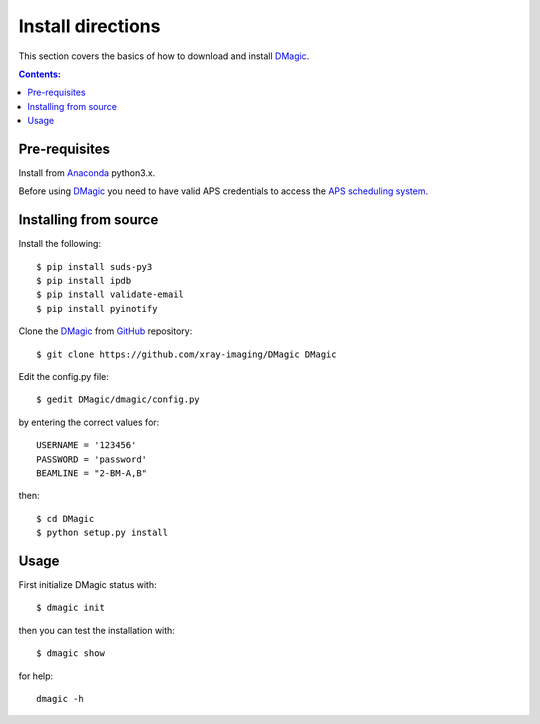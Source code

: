 ==================
Install directions
==================

This section covers the basics of how to download and install `DMagic <https://github.com/xray-imaging/DMagic>`_.

.. contents:: Contents:
   :local:


Pre-requisites
==============


Install from `Anaconda <https://www.anaconda.com/distribution/>`_ python3.x.

Before using `DMagic <https://github.com/xray-imaging/DMagic>`_  you need to have valid APS credentials
to access the `APS scheduling system <https://schedule.aps.anl.gov/>`__.


Installing from source
======================

Install the following::

    $ pip install suds-py3 
    $ pip install ipdb
    $ pip install validate-email
    $ pip install pyinotify

Clone the `DMagic <https://github.com/decarlof/DMagic>`_  
from `GitHub <https://github.com>`_ repository::

    $ git clone https://github.com/xray-imaging/DMagic DMagic

Edit the config.py file::

    $ gedit DMagic/dmagic/config.py

by entering the correct values for::

    USERNAME = '123456'
    PASSWORD = 'password'
    BEAMLINE = "2-BM-A,B"

then::

    $ cd DMagic
    $ python setup.py install

Usage
=====

First initialize DMagic status with::

    $ dmagic init

then you can test the installation with::

    $ dmagic show

for help::

    dmagic -h

